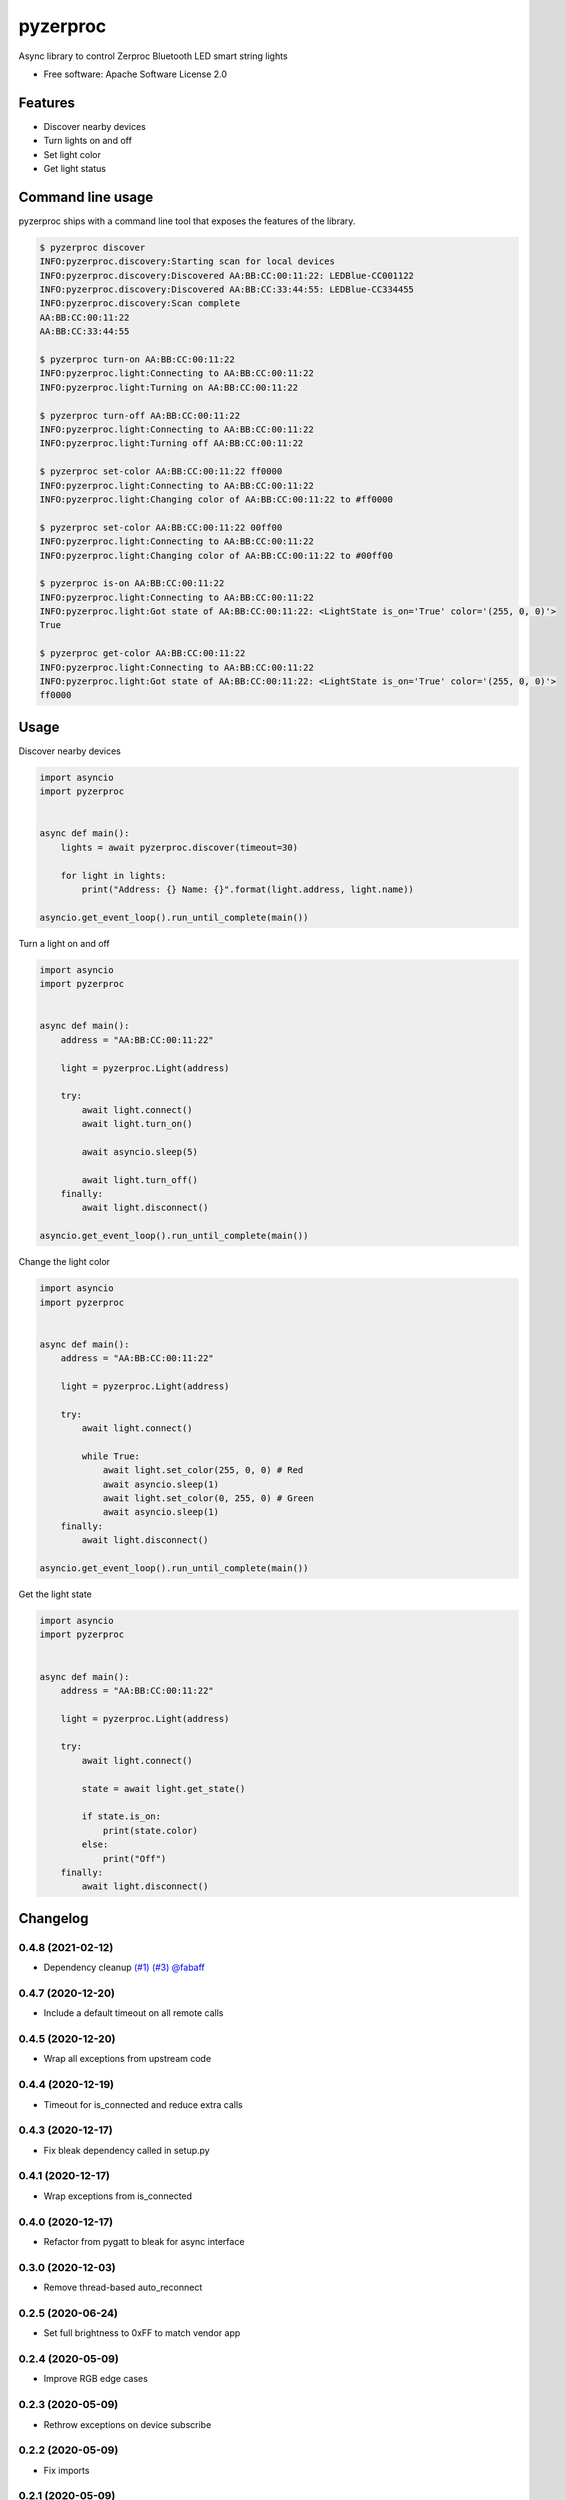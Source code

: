 =========
pyzerproc
=========


.. image:: https://img.shields.io/pypi/v/pyzerproc.svg
        :target: https://pypi.python.org/pypi/pyzerproc

.. image:: https://github.com/emlove/pyzerproc/workflows/tests/badge.svg
        :target: https://github.com/emlove/pyzerproc/actions

.. image:: https://coveralls.io/repos/emlove/pyzerproc/badge.svg
        :target: https://coveralls.io/r/emlove/pyzerproc


Async library to control Zerproc Bluetooth LED smart string lights

* Free software: Apache Software License 2.0


Features
--------

* Discover nearby devices
* Turn lights on and off
* Set light color
* Get light status


Command line usage
------------------
pyzerproc ships with a command line tool that exposes the features of the library.

.. code-block:: console

    $ pyzerproc discover
    INFO:pyzerproc.discovery:Starting scan for local devices
    INFO:pyzerproc.discovery:Discovered AA:BB:CC:00:11:22: LEDBlue-CC001122
    INFO:pyzerproc.discovery:Discovered AA:BB:CC:33:44:55: LEDBlue-CC334455
    INFO:pyzerproc.discovery:Scan complete
    AA:BB:CC:00:11:22
    AA:BB:CC:33:44:55

    $ pyzerproc turn-on AA:BB:CC:00:11:22
    INFO:pyzerproc.light:Connecting to AA:BB:CC:00:11:22
    INFO:pyzerproc.light:Turning on AA:BB:CC:00:11:22

    $ pyzerproc turn-off AA:BB:CC:00:11:22
    INFO:pyzerproc.light:Connecting to AA:BB:CC:00:11:22
    INFO:pyzerproc.light:Turning off AA:BB:CC:00:11:22

    $ pyzerproc set-color AA:BB:CC:00:11:22 ff0000
    INFO:pyzerproc.light:Connecting to AA:BB:CC:00:11:22
    INFO:pyzerproc.light:Changing color of AA:BB:CC:00:11:22 to #ff0000

    $ pyzerproc set-color AA:BB:CC:00:11:22 00ff00
    INFO:pyzerproc.light:Connecting to AA:BB:CC:00:11:22
    INFO:pyzerproc.light:Changing color of AA:BB:CC:00:11:22 to #00ff00

    $ pyzerproc is-on AA:BB:CC:00:11:22
    INFO:pyzerproc.light:Connecting to AA:BB:CC:00:11:22
    INFO:pyzerproc.light:Got state of AA:BB:CC:00:11:22: <LightState is_on='True' color='(255, 0, 0)'>
    True

    $ pyzerproc get-color AA:BB:CC:00:11:22
    INFO:pyzerproc.light:Connecting to AA:BB:CC:00:11:22
    INFO:pyzerproc.light:Got state of AA:BB:CC:00:11:22: <LightState is_on='True' color='(255, 0, 0)'>
    ff0000


Usage
-----

Discover nearby devices

.. code-block:: python

    import asyncio
    import pyzerproc


    async def main():
        lights = await pyzerproc.discover(timeout=30)

        for light in lights:
            print("Address: {} Name: {}".format(light.address, light.name))

    asyncio.get_event_loop().run_until_complete(main())


Turn a light on and off

.. code-block:: python

    import asyncio
    import pyzerproc


    async def main():
        address = "AA:BB:CC:00:11:22"

        light = pyzerproc.Light(address)

        try:
            await light.connect()
            await light.turn_on()

            await asyncio.sleep(5)

            await light.turn_off()
        finally:
            await light.disconnect()

    asyncio.get_event_loop().run_until_complete(main())


Change the light color

.. code-block:: python

    import asyncio
    import pyzerproc


    async def main():
        address = "AA:BB:CC:00:11:22"

        light = pyzerproc.Light(address)

        try:
            await light.connect()

            while True:
                await light.set_color(255, 0, 0) # Red
                await asyncio.sleep(1)
                await light.set_color(0, 255, 0) # Green
                await asyncio.sleep(1)
        finally:
            await light.disconnect()

    asyncio.get_event_loop().run_until_complete(main())


Get the light state

.. code-block:: python

    import asyncio
    import pyzerproc


    async def main():
        address = "AA:BB:CC:00:11:22"

        light = pyzerproc.Light(address)

        try:
            await light.connect()

            state = await light.get_state()

            if state.is_on:
                print(state.color)
            else:
                print("Off")
        finally:
            await light.disconnect()


Changelog
---------
0.4.8 (2021-02-12)
~~~~~~~~~~~~~~~~~~
- Dependency cleanup `(#1) <https://github.com/emlove/pyzerproc/pull/1>`_ `(#3) <https://github.com/emlove/pyzerproc/issues/3>`_ `@fabaff <https://github.com/fabaff>`_

0.4.7 (2020-12-20)
~~~~~~~~~~~~~~~~~~
- Include a default timeout on all remote calls

0.4.5 (2020-12-20)
~~~~~~~~~~~~~~~~~~
- Wrap all exceptions from upstream code

0.4.4 (2020-12-19)
~~~~~~~~~~~~~~~~~~
- Timeout for is_connected and reduce extra calls

0.4.3 (2020-12-17)
~~~~~~~~~~~~~~~~~~
- Fix bleak dependency called in setup.py

0.4.1 (2020-12-17)
~~~~~~~~~~~~~~~~~~
- Wrap exceptions from is_connected

0.4.0 (2020-12-17)
~~~~~~~~~~~~~~~~~~
- Refactor from pygatt to bleak for async interface

0.3.0 (2020-12-03)
~~~~~~~~~~~~~~~~~~
- Remove thread-based auto_reconnect

0.2.5 (2020-06-24)
~~~~~~~~~~~~~~~~~~
- Set full brightness to 0xFF to match vendor app

0.2.4 (2020-05-09)
~~~~~~~~~~~~~~~~~~
- Improve RGB edge cases

0.2.3 (2020-05-09)
~~~~~~~~~~~~~~~~~~
- Rethrow exceptions on device subscribe

0.2.2 (2020-05-09)
~~~~~~~~~~~~~~~~~~
- Fix imports

0.2.1 (2020-05-09)
~~~~~~~~~~~~~~~~~~
- Wrap upstream exceptions

0.2.0 (2020-05-09)
~~~~~~~~~~~~~~~~~~
- Expose exception objects
- Expose light address and name on discovery

0.1.1 (2020-05-08)
~~~~~~~~~~~~~~~~~~
- Expose auto reconnect

0.1.0 (2020-05-07)
~~~~~~~~~~~~~~~~~~
- Discover nearby devices

0.0.2 (2020-05-05)
~~~~~~~~~~~~~~~~~~
- Get the current light state

0.0.1 (2020-05-04)
~~~~~~~~~~~~~~~~~~
- Initial release


Credits
-------

- Thanks to `Uri Shaked`_ for an incredible guide to `Reverse Engineering a Bluetooth Lightbulb`_.

- This package was created with Cookiecutter_ and the `audreyr/cookiecutter-pypackage`_ project template.

.. _`Uri Shaked`: https://medium.com/@urish
.. _`Reverse Engineering a Bluetooth Lightbulb`: https://medium.com/@urish/reverse-engineering-a-bluetooth-lightbulb-56580fcb7546
.. _Cookiecutter: https://github.com/audreyr/cookiecutter
.. _`audreyr/cookiecutter-pypackage`: https://github.com/audreyr/cookiecutter-pypackage
